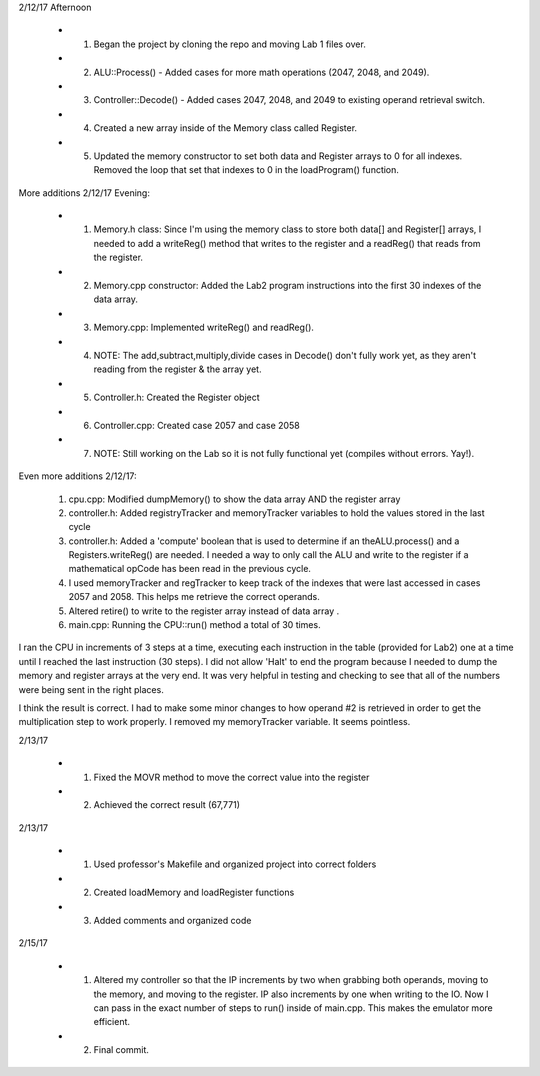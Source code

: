2/12/17 Afternoon

	* 1. Began the project by cloning the repo and moving Lab 1 files over.
	* 2. ALU::Process() - Added cases for more math operations (2047, 2048, and 2049).
	* 3. Controller::Decode() - Added cases 2047, 2048, and 2049 to existing operand retrieval switch.
	* 4. Created a new array inside of the Memory class called Register.
	* 5. Updated the memory constructor to set both data and Register arrays to 0 for all indexes. Removed the loop that set that indexes to 0 in the loadProgram() function.

More additions 2/12/17 Evening:

	* 1. Memory.h class: Since I'm using the memory class to store both data[] and Register[] arrays, I needed to add a writeReg() method that writes to the register and a readReg() that reads from the register.
	* 2. Memory.cpp constructor: Added the Lab2 program instructions into the first 30 indexes of the data array.
	* 3. Memory.cpp: Implemented writeReg() and readReg().
	* 4. NOTE: The add,subtract,multiply,divide cases in Decode() don't fully work yet, as they aren't reading from the register & the array yet.
	* 5. Controller.h: Created the Register object
	* 6. Controller.cpp: Created case 2057 and case 2058
	* 7. NOTE: Still working on the Lab so it is not fully functional yet (compiles without errors. Yay!).


Even more additions 2/12/17:

	1. cpu.cpp: Modified dumpMemory() to show the data array AND the register array
	2. controller.h: Added registryTracker and memoryTracker variables to hold the values stored in the last cycle
	3. controller.h: Added a 'compute' boolean that is used to determine if an theALU.process() and a Registers.writeReg() are needed. I needed a way to only call the ALU and write to the register if a mathematical opCode has been read in the previous cycle.
	4. I used memoryTracker and regTracker to keep track of the indexes that were last accessed in cases 2057 and 2058. This helps me retrieve the correct operands.
	5. Altered retire() to write to the register array instead of data array .
	6. main.cpp: Running the CPU::run() method a total of 30 times.

I ran the CPU in increments of 3 steps at a time, executing each instruction in the table (provided for Lab2) one at a time until I reached the last instruction (30 steps). I did not allow 'Halt' to end the program because I needed to dump the memory and register arrays at the very end. It was very helpful in testing and checking to see that all of the numbers were being sent in the right places.

I think the result is correct. I had to make some minor changes to how operand #2 is retrieved in order to get the multiplication step to work properly. I removed my memoryTracker variable. It seems pointless.

2/13/17

	* 1. Fixed the MOVR method to move the correct value into the register
	* 2. Achieved the correct result (67,771)

2/13/17

	* 1. Used professor's Makefile and organized project into correct folders
	* 2. Created loadMemory and loadRegister functions
	* 3. Added comments and organized code

2/15/17

	* 1. Altered my controller so that the IP increments by two when grabbing both operands, moving to the memory, and moving to the register. IP also increments by one when writing to the IO. Now I can pass in the exact number of steps to run() inside of main.cpp. This makes the emulator more efficient.
	* 2. Final commit.



